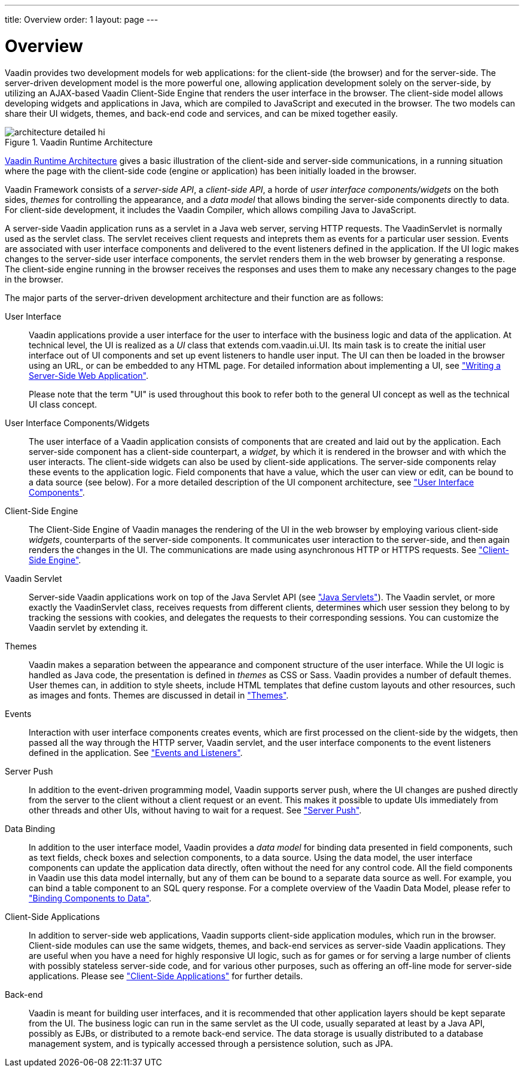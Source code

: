 ---
title: Overview
order: 1
layout: page
---

[[architecture.overview]]
= Overview

Vaadin provides two development models for web applications: for the client-side
(the browser) and for the server-side. The server-driven development model is
the more powerful one, allowing application development solely on the
server-side, by utilizing an AJAX-based Vaadin Client-Side Engine that renders
the user interface in the browser. The client-side model allows developing
widgets and applications in Java, which are compiled to JavaScript and executed
in the browser. The two models can share their UI widgets, themes, and back-end
code and services, and can be mixed together easily.

[[figure.architecture.detailed]]
.Vaadin Runtime Architecture
image::img/architecture-detailed-hi.png[]

<<figure.architecture.detailed>> gives a basic illustration of the client-side
and server-side communications, in a running situation where the page with the
client-side code (engine or application) has been initially loaded in the
browser.

Vaadin Framework consists of a __server-side API__, a __client-side API__, a
horde of __user interface components/widgets__ on the both sides, __themes__ for
controlling the appearance, and a __data model__ that allows binding the
server-side components directly to data. For client-side development, it
includes the Vaadin Compiler, which allows compiling Java to JavaScript.

A server-side Vaadin application runs as a servlet in a Java web server, serving
HTTP requests. The [classname]#VaadinServlet# is normally used as the servlet
class. The servlet receives client requests and inteprets them as events for a
particular user session. Events are associated with user interface components
and delivered to the event listeners defined in the application. If the UI logic
makes changes to the server-side user interface components, the servlet renders
them in the web browser by generating a response. The client-side engine running
in the browser receives the responses and uses them to make any necessary
changes to the page in the browser.

The major parts of the server-driven development architecture and their function
are as follows:

User Interface:: Vaadin applications provide a user interface for the user to interface with the
business logic and data of the application. At technical level, the UI is
realized as a __UI__ class that extends [classname]#com.vaadin.ui.UI#. Its main
task is to create the initial user interface out of UI components and set up
event listeners to handle user input. The UI can then be loaded in the browser
using an URL, or can be embedded to any HTML page. For detailed information
about implementing a [classname]#UI#, see
<<dummy/../../../framework/application/application-overview.asciidoc#application.overview,"Writing
a Server-Side Web Application">>.

+
Please note that the term "UI" is used throughout this book to refer both to the
general UI concept as well as the technical UI class concept.

User Interface Components/Widgets:: ((("component")))
((("widget")))
((("field")))
The user interface of a Vaadin application consists of components that are
created and laid out by the application. Each server-side component has a
client-side counterpart, a __widget__, by which it is rendered in the browser
and with which the user interacts. The client-side widgets can also be used by
client-side applications. The server-side components relay these events to the
application logic. Field components that have a value, which the user can view
or edit, can be bound to a data source (see below). For a more detailed
description of the UI component architecture, see
<<dummy/../../../framework/components/components-overview.asciidoc#components.overview,"User
Interface Components">>.

Client-Side Engine:: ((("Client-Side
Engine")))
((("Google Web
Toolkit")))
((("HTTP")))
The Client-Side Engine of Vaadin manages the rendering of the UI in the web
browser by employing various client-side __widgets__, counterparts of the
server-side components. It communicates user interaction to the server-side, and
then again renders the changes in the UI. The communications are made using
asynchronous HTTP or HTTPS requests. See
<<dummy/../../../framework/architecture/architecture-client-side#architecture.client-side,"Client-Side
Engine">>.

Vaadin Servlet:: ((("VaadinServlet")))
Server-side Vaadin applications work on top of the Java Servlet API (see
<<dummy/../../../framework/architecture/architecture-technology#architecture.technology.servlet,"Java
Servlets">>). The Vaadin servlet, or more exactly the [classname]#VaadinServlet#
class, receives requests from different clients, determines which user session
they belong to by tracking the sessions with cookies, and delegates the requests
to their corresponding sessions. You can customize the Vaadin servlet by
extending it.

Themes:: ((("theme")))
((("CSS")))
((("Sass")))
((("HTML
templates")))
Vaadin makes a separation between the appearance and component structure of the
user interface. While the UI logic is handled as Java code, the presentation is
defined in __themes__ as CSS or Sass. Vaadin provides a number of default
themes. User themes can, in addition to style sheets, include HTML templates
that define custom layouts and other resources, such as images and fonts. Themes
are discussed in detail in
<<dummy/../../../framework/themes/themes-overview.asciidoc#themes.overview,"Themes">>.

Events:: ((("events")))
Interaction with user interface components creates events, which are first
processed on the client-side by the widgets, then passed all the way through the
HTTP server, Vaadin servlet, and the user interface components to the event
listeners defined in the application. See
<<dummy/../../../framework/architecture/architecture-events#architecture.events,"Events
and Listeners">>.

Server Push:: ((("server
push")))
In addition to the event-driven programming model, Vaadin supports server push,
where the UI changes are pushed directly from the server to the client without a
client request or an event. This makes it possible to update UIs immediately
from other threads and other UIs, without having to wait for a request. See
<<dummy/../../../framework/advanced/advanced-push#advanced.push,"Server Push">>.

Data Binding:: ((("Data
Model")))
((("Data
Binding")))
In addition to the user interface model, Vaadin provides a __data model__ for
binding data presented in field components, such as text fields, check boxes and
selection components, to a data source. Using the data model, the user interface
components can update the application data directly, often without the need for
any control code. All the field components in Vaadin use this data model
internally, but any of them can be bound to a separate data source as well.
((("SQL")))
For example, you can bind a table component to an SQL query response. For a
complete overview of the Vaadin Data Model, please refer to
<<dummy/../../../framework/datamodel/datamodel-overview.asciidoc#datamodel.overview,"Binding
Components to Data">>.

Client-Side Applications:: In addition to server-side web applications, Vaadin supports client-side
application modules, which run in the browser. Client-side modules can use the
same widgets, themes, and back-end services as server-side Vaadin applications.
They are useful when you have a need for highly responsive UI logic, such as for
games or for serving a large number of clients with possibly stateless
server-side code, and for various other purposes, such as offering an off-line
mode for server-side applications. Please see
<<dummy/../../../framework/clientsideapp/clientsideapp-overview.asciidoc#clientsideapp.overview,"Client-Side
Applications">> for further details.

Back-end:: Vaadin is meant for building user interfaces, and it is recommended that other
application layers should be kept separate from the UI. The business logic can
run in the same servlet as the UI code, usually separated at least by a Java
API, possibly as EJBs, or distributed to a remote back-end service. The data
storage is usually distributed to a database management system, and is typically
accessed through a persistence solution, such as JPA.
